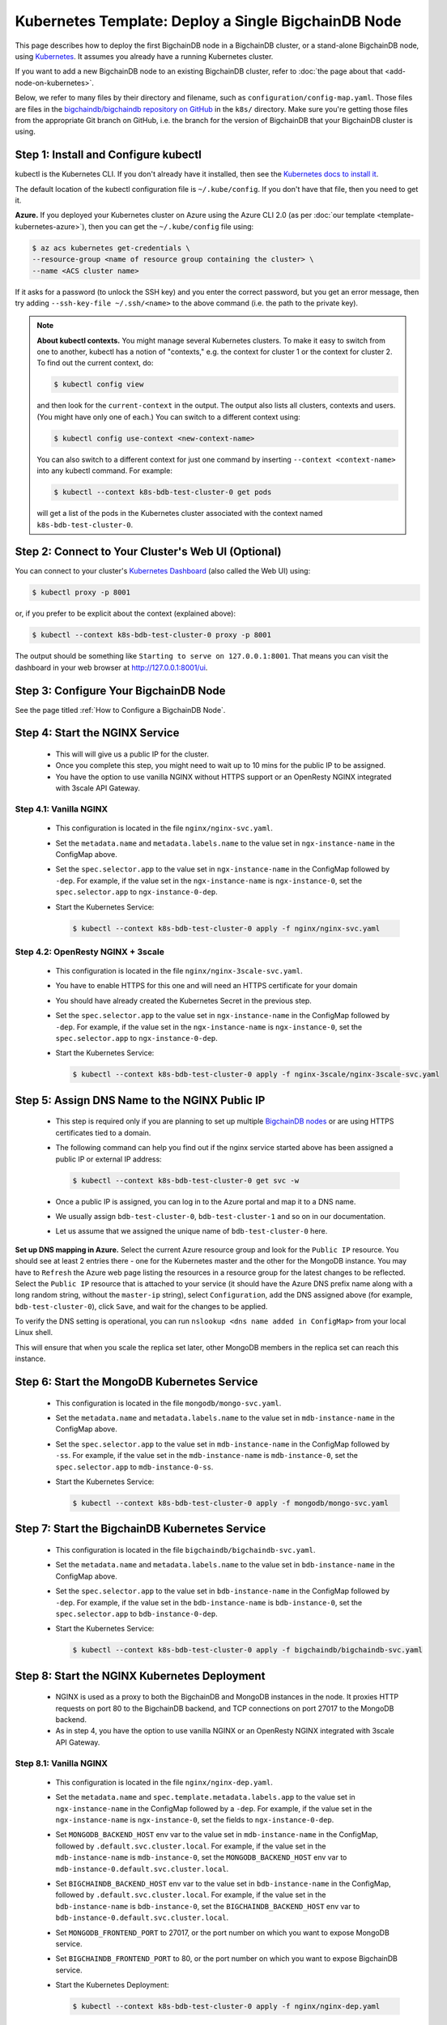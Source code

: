 Kubernetes Template: Deploy a Single BigchainDB Node
====================================================

This page describes how to deploy the first BigchainDB node
in a BigchainDB cluster, or a stand-alone BigchainDB node,
using `Kubernetes <https://kubernetes.io/>`_.
It assumes you already have a running Kubernetes cluster.

If you want to add a new BigchainDB node to an existing BigchainDB cluster,
refer to :doc:`the page about that <add-node-on-kubernetes>`.

Below, we refer to many files by their directory and filename,
such as ``configuration/config-map.yaml``. Those files are files in the
`bigchaindb/bigchaindb repository on GitHub
<https://github.com/bigchaindb/bigchaindb/>`_ in the ``k8s/`` directory.
Make sure you're getting those files from the appropriate Git branch on
GitHub, i.e. the branch for the version of BigchainDB that your BigchainDB
cluster is using.


Step 1: Install and Configure kubectl
-------------------------------------

kubectl is the Kubernetes CLI.
If you don't already have it installed,
then see the `Kubernetes docs to install it
<https://kubernetes.io/docs/user-guide/prereqs/>`_.

The default location of the kubectl configuration file is ``~/.kube/config``.
If you don't have that file, then you need to get it.

**Azure.** If you deployed your Kubernetes cluster on Azure
using the Azure CLI 2.0 (as per :doc:`our template <template-kubernetes-azure>`),
then you can get the ``~/.kube/config`` file using:

.. code:: bash

   $ az acs kubernetes get-credentials \
   --resource-group <name of resource group containing the cluster> \
   --name <ACS cluster name>

If it asks for a password (to unlock the SSH key)
and you enter the correct password,
but you get an error message,
then try adding ``--ssh-key-file ~/.ssh/<name>``
to the above command (i.e. the path to the private key).

.. note::

    **About kubectl contexts.** You might manage several
    Kubernetes clusters. To make it easy to switch from one to another,
    kubectl has a notion of "contexts," e.g. the context for cluster 1 or
    the context for cluster 2. To find out the current context, do:

    .. code:: bash
      
      $ kubectl config view

    and then look for the ``current-context`` in the output.
    The output also lists all clusters, contexts and users.
    (You might have only one of each.)
    You can switch to a different context using:

    .. code:: bash

      $ kubectl config use-context <new-context-name>

    You can also switch to a different context for just one command
    by inserting ``--context <context-name>`` into any kubectl command.
    For example:

    .. code:: bash

      $ kubectl --context k8s-bdb-test-cluster-0 get pods

    will get a list of the pods in the Kubernetes cluster associated
    with the context named ``k8s-bdb-test-cluster-0``.

Step 2: Connect to Your Cluster's Web UI (Optional)
---------------------------------------------------

You can connect to your cluster's
`Kubernetes Dashboard <https://kubernetes.io/docs/tasks/access-application-cluster/web-ui-dashboard/>`_
(also called the Web UI) using:

.. code:: bash

   $ kubectl proxy -p 8001

or, if you prefer to be explicit about the context (explained above):

.. code:: bash

   $ kubectl --context k8s-bdb-test-cluster-0 proxy -p 8001

The output should be something like ``Starting to serve on 127.0.0.1:8001``.
That means you can visit the dashboard in your web browser at
`http://127.0.0.1:8001/ui <http://127.0.0.1:8001/ui>`_.


Step 3: Configure Your BigchainDB Node
--------------------------------------

See the page titled :ref:`How to Configure a BigchainDB Node`.
   

Step 4: Start the NGINX Service
-------------------------------

  * This will will give us a public IP for the cluster.

  * Once you complete this step, you might need to wait up to 10 mins for the
    public IP to be assigned.

  * You have the option to use vanilla NGINX without HTTPS support or an
    OpenResty NGINX integrated with 3scale API Gateway.


Step 4.1: Vanilla NGINX
^^^^^^^^^^^^^^^^^^^^^^^

   * This configuration is located in the file ``nginx/nginx-svc.yaml``.
    
   * Set the ``metadata.name`` and ``metadata.labels.name`` to the value
     set in ``ngx-instance-name`` in the ConfigMap above.
   
   * Set the ``spec.selector.app`` to the value set in ``ngx-instance-name`` in
     the ConfigMap followed by ``-dep``. For example, if the value set in the
     ``ngx-instance-name`` is ``ngx-instance-0``, set  the
     ``spec.selector.app`` to ``ngx-instance-0-dep``.
   
   * Start the Kubernetes Service:

     .. code:: bash
     
        $ kubectl --context k8s-bdb-test-cluster-0 apply -f nginx/nginx-svc.yaml


Step 4.2: OpenResty NGINX + 3scale
^^^^^^^^^^^^^^^^^^^^^^^^^^^^^^^^^^
   
   * This configuration is located in the file ``nginx/nginx-3scale-svc.yaml``.

   * You have to enable HTTPS for this one and will need an HTTPS certificate
     for your domain
      
   * You should have already created the Kubernetes Secret in the previous
     step.

   * Set the ``spec.selector.app`` to the value set in ``ngx-instance-name`` in
     the ConfigMap followed by ``-dep``. For example, if the value set in the
     ``ngx-instance-name`` is ``ngx-instance-0``, set  the
     ``spec.selector.app`` to ``ngx-instance-0-dep``.
   
   * Start the Kubernetes Service:
   
     .. code:: bash

        $ kubectl --context k8s-bdb-test-cluster-0 apply -f nginx-3scale/nginx-3scale-svc.yaml


Step 5: Assign DNS Name to the NGINX Public IP
----------------------------------------------

  * This step is required only if you are planning to set up multiple
    `BigchainDB nodes
    <https://docs.bigchaindb.com/en/latest/terminology.html>`_ or are using
    HTTPS certificates tied to a domain.

  * The following command can help you find out if the nginx service started
    above has been assigned a public IP or external IP address:
   
    .. code:: bash

       $ kubectl --context k8s-bdb-test-cluster-0 get svc -w
   
  * Once a public IP is assigned, you can log in to the Azure portal and map it to
    a DNS name.
   
  * We usually assign ``bdb-test-cluster-0``, ``bdb-test-cluster-1`` and
    so on in our documentation.
   
  * Let us assume that we assigned the unique name of ``bdb-test-cluster-0`` here.


**Set up DNS mapping in Azure.**
Select the current Azure resource group and look for the ``Public IP``
resource. You should see at least 2 entries there - one for the Kubernetes
master and the other for the MongoDB instance. You may have to ``Refresh`` the
Azure web page listing the resources in a resource group for the latest
changes to be reflected.
Select the ``Public IP`` resource that is attached to your service (it should
have the Azure DNS prefix name along with a long random string, without the
``master-ip`` string), select ``Configuration``, add the DNS assigned above
(for example, ``bdb-test-cluster-0``), click ``Save``, and wait for the
changes to be applied.

To verify the DNS setting is operational, you can run ``nslookup <dns
name added in ConfigMap>`` from your local Linux shell.

This will ensure that when you scale the replica set later, other MongoDB
members in the replica set can reach this instance.


Step 6: Start the MongoDB Kubernetes Service
--------------------------------------------

  * This configuration is located in the file ``mongodb/mongo-svc.yaml``.

  * Set the ``metadata.name`` and ``metadata.labels.name`` to the value
    set in ``mdb-instance-name`` in the ConfigMap above.
  
  * Set the ``spec.selector.app`` to the value set in ``mdb-instance-name`` in
    the ConfigMap followed by ``-ss``. For example, if the value set in the
    ``mdb-instance-name`` is ``mdb-instance-0``, set  the
    ``spec.selector.app`` to ``mdb-instance-0-ss``.
  
  * Start the Kubernetes Service:

    .. code:: bash

       $ kubectl --context k8s-bdb-test-cluster-0 apply -f mongodb/mongo-svc.yaml


Step 7: Start the BigchainDB Kubernetes Service
-----------------------------------------------

  * This configuration is located in the file ``bigchaindb/bigchaindb-svc.yaml``.

  * Set the ``metadata.name`` and ``metadata.labels.name`` to the value
    set in ``bdb-instance-name`` in the ConfigMap above.
  
  * Set the ``spec.selector.app`` to the value set in ``bdb-instance-name`` in
    the ConfigMap followed by ``-dep``. For example, if the value set in the
    ``bdb-instance-name`` is ``bdb-instance-0``, set  the
    ``spec.selector.app`` to ``bdb-instance-0-dep``.

  * Start the Kubernetes Service:

    .. code:: bash

       $ kubectl --context k8s-bdb-test-cluster-0 apply -f bigchaindb/bigchaindb-svc.yaml


Step 8: Start the NGINX Kubernetes Deployment
---------------------------------------------

  * NGINX is used as a proxy to both the BigchainDB and MongoDB instances in
    the node. It proxies HTTP requests on port 80 to the BigchainDB backend,
    and TCP connections on port 27017 to the MongoDB backend.

  * As in step 4, you have the option to use vanilla NGINX or an OpenResty
    NGINX integrated with 3scale API Gateway.

Step 8.1: Vanilla NGINX
^^^^^^^^^^^^^^^^^^^^^^^
  
  * This configuration is located in the file ``nginx/nginx-dep.yaml``.
    
  * Set the ``metadata.name`` and ``spec.template.metadata.labels.app``
    to the value set in ``ngx-instance-name`` in the ConfigMap followed by a
    ``-dep``. For example, if the value set in the ``ngx-instance-name`` is
    ``ngx-instance-0``, set the fields to ``ngx-instance-0-dep``.

  * Set ``MONGODB_BACKEND_HOST`` env var to
    the value set in ``mdb-instance-name`` in the ConfigMap, followed by
    ``.default.svc.cluster.local``. For example, if the value set in the
    ``mdb-instance-name`` is ``mdb-instance-0``, set the
    ``MONGODB_BACKEND_HOST`` env var to
    ``mdb-instance-0.default.svc.cluster.local``.
    
  * Set ``BIGCHAINDB_BACKEND_HOST`` env var to
    the value set in ``bdb-instance-name`` in the ConfigMap, followed by
    ``.default.svc.cluster.local``. For example, if the value set in the
    ``bdb-instance-name`` is ``bdb-instance-0``, set the
    ``BIGCHAINDB_BACKEND_HOST`` env var to
    ``bdb-instance-0.default.svc.cluster.local``.
    
  * Set ``MONGODB_FRONTEND_PORT`` to 27017, or the port number on which you
    want to expose MongoDB service.
    
  * Set ``BIGCHAINDB_FRONTEND_PORT`` to 80, or the port number on which you
    want to expose BigchainDB service.
    
  * Start the Kubernetes Deployment:

    .. code:: bash

       $ kubectl --context k8s-bdb-test-cluster-0 apply -f nginx/nginx-dep.yaml


Step 8.2: OpenResty NGINX + 3scale
^^^^^^^^^^^^^^^^^^^^^^^^^^^^^^^^^^
   
   * This configuration is located in the file
     ``nginx-3scale/nginx-3scale-dep.yaml``.

   * Set the ``metadata.name`` and ``spec.template.metadata.labels.app``
     to the value set in ``ngx-instance-name`` in the ConfigMap followed by a
     ``-dep``. For example, if the value set in the ``ngx-instance-name`` is
     ``ngx-instance-0``, set the fields to ``ngx-instance-0-dep``.

   * Set ``MONGODB_BACKEND_HOST`` env var to
     the value set in ``mdb-instance-name`` in the ConfigMap, followed by
     ``.default.svc.cluster.local``. For example, if the value set in the
     ``mdb-instance-name`` is ``mdb-instance-0``, set the
     ``MONGODB_BACKEND_HOST`` env var to
     ``mdb-instance-0.default.svc.cluster.local``.
     
   * Set ``BIGCHAINDB_BACKEND_HOST`` env var to
     the value set in ``bdb-instance-name`` in the ConfigMap, followed by
     ``.default.svc.cluster.local``. For example, if the value set in the
     ``bdb-instance-name`` is ``bdb-instance-0``, set the
     ``BIGCHAINDB_BACKEND_HOST`` env var to
     ``bdb-instance-0.default.svc.cluster.local``.
     
   * Set ``MONGODB_FRONTEND_PORT`` to 27017, or the port number on which you
     want to expose the MongoDB service.
     
   * Set ``BIGCHAINDB_FRONTEND_PORT`` to 443, or the port number on which you
     want to expose the BigchainDB service over HTTPS.

   * Start the Kubernetes Deployment:

     .. code:: bash

        $ kubectl --context k8s-bdb-test-cluster-0 apply -f nginx-3scale/nginx-3scale-dep.yaml


Step 9: Create Kubernetes Storage Classes for MongoDB
-----------------------------------------------------

MongoDB needs somewhere to store its data persistently,
outside the container where MongoDB is running.
Our MongoDB Docker container
(based on the official MongoDB Docker container)
exports two volume mounts with correct
permissions from inside the container:

* The directory where the mongod instance stores its data: ``/data/db``.
  There's more explanation in the MongoDB docs about `storage.dbpath <https://docs.mongodb.com/manual/reference/configuration-options/#storage.dbPath>`_.

* The directory where the mongodb instance stores the metadata for a sharded
  cluster: ``/data/configdb/``.
  There's more explanation in the MongoDB docs about `sharding.configDB <https://docs.mongodb.com/manual/reference/configuration-options/#sharding.configDB>`_.

Explaining how Kubernetes handles persistent volumes,
and the associated terminology,
is beyond the scope of this documentation;
see `the Kubernetes docs about persistent volumes
<https://kubernetes.io/docs/user-guide/persistent-volumes>`_.

The first thing to do is create the Kubernetes storage classes.

**Set up Storage Classes in Azure.**
First, you need an Azure storage account.
If you deployed your Kubernetes cluster on Azure
using the Azure CLI 2.0
(as per :doc:`our template <template-kubernetes-azure>`),
then the `az acs create` command already created two
storage accounts in the same location and resource group
as your Kubernetes cluster.
Both should have the same "storage account SKU": ``Standard_LRS``.
Standard storage is lower-cost and lower-performance.
It uses hard disk drives (HDD).
LRS means locally-redundant storage: three replicas
in the same data center.
Premium storage is higher-cost and higher-performance.
It uses solid state drives (SSD).
At the time of writing,
when we created a storage account with SKU ``Premium_LRS``
and tried to use that,
the PersistentVolumeClaim would get stuck in a "Pending" state.
For future reference, the command to create a storage account is
`az storage account create <https://docs.microsoft.com/en-us/cli/azure/storage/account#create>`_.


The Kubernetes template for configuration of Storage Class is located in the
file ``mongodb/mongo-sc.yaml``.

You may have to update the ``parameters.location`` field in the file to
specify the location you are using in Azure.

Create the required storage classes using:

.. code:: bash

   $ kubectl --context k8s-bdb-test-cluster-0 apply -f mongodb/mongo-sc.yaml


You can check if it worked using ``kubectl get storageclasses``.

**Azure.** Note that there is no line of the form
``storageAccount: <azure storage account name>``
under ``parameters:``. When we included one
and then created a PersistentVolumeClaim based on it,
the PersistentVolumeClaim would get stuck
in a "Pending" state.
Kubernetes just looks for a storageAccount
with the specified skuName and location.


Step 10: Create Kubernetes Persistent Volume Claims
---------------------------------------------------

Next, you will create two PersistentVolumeClaim objects ``mongo-db-claim`` and
``mongo-configdb-claim``.

This configuration is located in the file ``mongodb/mongo-pvc.yaml``.

Note how there's no explicit mention of Azure, AWS or whatever.
``ReadWriteOnce`` (RWO) means the volume can be mounted as
read-write by a single Kubernetes node.
(``ReadWriteOnce`` is the *only* access mode supported
by AzureDisk.)
``storage: 20Gi`` means the volume has a size of 20
`gibibytes <https://en.wikipedia.org/wiki/Gibibyte>`_.

You may want to update the ``spec.resources.requests.storage`` field in both
the files to specify a different disk size.

Create the required Persistent Volume Claims using:

.. code:: bash

   $ kubectl --context k8s-bdb-test-cluster-0 apply -f mongodb/mongo-pvc.yaml


You can check its status using: ``kubectl get pvc -w``

Initially, the status of persistent volume claims might be "Pending"
but it should become "Bound" fairly quickly.


Step 11: Start a Kubernetes StatefulSet for MongoDB
---------------------------------------------------

  * This configuration is located in the file ``mongodb/mongo-ss.yaml``.

  * Set the ``spec.serviceName`` to the value set in ``mdb-instance-name`` in
    the ConfigMap.
    For example, if the value set in the ``mdb-instance-name``
    is ``mdb-instance-0``, set the field to ``mdb-instance-0``.
  
  * Set ``metadata.name``, ``spec.template.metadata.name`` and
    ``spec.template.metadata.labels.app`` to the value set in
    ``mdb-instance-name`` in the ConfigMap, followed by
    ``-ss``.
    For example, if the value set in the
    ``mdb-instance-name`` is ``mdb-instance-0``, set the fields to the value
    ``mdb-insance-0-ss``.

  * Note how the MongoDB container uses the ``mongo-db-claim`` and the
    ``mongo-configdb-claim`` PersistentVolumeClaims for its ``/data/db`` and
    ``/data/configdb`` diretories (mount path).
    
  * Note also that we use the pod's ``securityContext.capabilities.add``
    specification to add the ``FOWNER`` capability to the container. That is
    because MongoDB container has the user ``mongodb``, with uid ``999`` and
    group ``mongodb``, with gid ``999``.
    When this container runs on a host with a mounted disk, the writes fail
    when there is no user with uid ``999``. To avoid this, we use the Docker
    feature of ``--cap-add=FOWNER``. This bypasses the uid and gid permission
    checks during writes and allows data to be persisted to disk.
    Refer to the `Docker docs
    <https://docs.docker.com/engine/reference/run/#runtime-privilege-and-linux-capabilities>`_
    for details.

  * As we gain more experience running MongoDB in testing and production, we
    will tweak the ``resources.limits.cpu`` and ``resources.limits.memory``.

  * Create the MongoDB StatefulSet using:

    .. code:: bash

       $ kubectl --context k8s-bdb-test-cluster-0 apply -f mongodb/mongo-ss.yaml
   
  * It might take up to 10 minutes for the disks, specified in the Persistent
    Volume Claims above, to be created and attached to the pod.
    The UI might show that the pod has errored with the message
    "timeout expired waiting for volumes to attach/mount". Use the CLI below
    to check the status of the pod in this case, instead of the UI.
    This happens due to a bug in Azure ACS.
   
    .. code:: bash

       $ kubectl --context k8s-bdb-test-cluster-0 get pods -w
  

Step 12: Start a Kubernetes Deployment for MongoDB Monitoring Agent
-------------------------------------------------------------------

  * This configuration is located in the file
    ``mongodb-monitoring-agent/mongo-mon-dep.yaml``.

  * Set ``metadata.name``, ``spec.template.metadata.name`` and
    ``spec.template.metadata.labels.app`` to the value set in
    ``mdb-mon-instance-name`` in the ConfigMap, followed by
    ``-dep``.
    For example, if the value set in the
    ``mdb-mon-instance-name`` is ``mdb-mon-instance-0``, set the fields to the
    value ``mdb-mon-instance-0-dep``.

  * Start the Kubernetes Deployment using:

    .. code:: bash

       $ kubectl --context k8s-bdb-test-cluster-0 apply -f mongodb-monitoring-agent/mongo-mon-dep.yaml


Step 13: Start a Kubernetes Deployment for MongoDB Backup Agent
---------------------------------------------------------------

  * This configuration is located in the file
    ``mongodb-backup-agent/mongo-backup-dep.yaml``.

  * Set ``metadata.name``, ``spec.template.metadata.name`` and
    ``spec.template.metadata.labels.app`` to the value set in
    ``mdb-bak-instance-name`` in the ConfigMap, followed by
    ``-dep``.
    For example, if the value set in the
    ``mdb-bak-instance-name`` is ``mdb-bak-instance-0``, set the fields to the
    value ``mdb-bak-instance-0-dep``.

  * Start the Kubernetes Deployment using:

    .. code:: bash

       $ kubectl --context k8s-bdb-test-cluster-0 apply -f mongodb-backup-agent/mongo-backup-dep.yaml


Step 14: Start a Kubernetes Deployment for Bigchaindb
-----------------------------------------------------

  * This configuration is located in the file
    ``bigchaindb/bigchaindb-dep.yaml``.

  * Set ``metadata.name`` and ``spec.template.metadata.labels.app`` to the
    value set in ``bdb-instance-name`` in the ConfigMap, followed by
    ``-dep``.
    For example, if the value set in the
    ``bdb-instance-name`` is ``bdb-instance-0``, set the fields to the
    value ``bdb-insance-0-dep``.

  * Set ``BIGCHAINDB_DATABASE_HOST`` to the value set in ``mdb-instance-name``
    in the ConfigMap.
    For example, if the value set in the ``mdb-instance-name`` is
    ``mdb-instance-0``, set the field to the value ``mdb-instance-0``.
   
  * Set the appropriate ``BIGCHAINDB_KEYPAIR_PUBLIC``,
    ``BIGCHAINDB_KEYPAIR_PRIVATE`` values.
   
  * One way to generate BigchainDB keypair is to run a Python shell with
    the command
    ``from bigchaindb_driver import crypto; crypto.generate_keypair()``.
   
  * As we gain more experience running BigchainDB in testing and production,
    we will tweak the ``resources.limits`` values for CPU and memory, and as
    richer monitoring and probing becomes available in BigchainDB, we will
    tweak the ``livenessProbe`` and ``readinessProbe`` parameters.
  
  * Create the BigchainDB Deployment using:

    .. code:: bash

       $ kubectl --context k8s-bdb-test-cluster-0 apply -f bigchaindb/bigchaindb-dep.yaml


  * You can check its status using the command ``kubectl get deploy -w``


Step 15: Configure the MongoDB Cloud Manager
--------------------------------------------

  * Refer to the
    :ref:`documentation <Configure MongoDB Cloud Manager for Monitoring and Backup>`
    for details on how to configure the MongoDB Cloud Manager to enable
    monitoring and backup.


Step 16: Verify the BigchainDB Node Setup
-----------------------------------------

Step 16.1: Testing Internally
^^^^^^^^^^^^^^^^^^^^^^^^^^^^^

Run a container that provides utilities like ``nslookup``, ``curl`` and ``dig``
on the cluster and query the internal DNS and IP endpoints.

.. code:: bash

   $ kubectl run -it toolbox -- image <docker image to run> --restart=Never --rm

There is a generic image based on alpine:3.5 with the required utilities
hosted at Docker Hub under
`bigchaindb/toolbox <https://hub.docker.com/r/bigchaindb/toolbox/>`_.
The corresponding
`Dockerfile <https://github.com/bigchaindb/bigchaindb/blob/master/k8s/toolbox/Dockerfile>`_
is in the ``bigchaindb/bigchaindb`` repository on GitHub.

You can use it as below to get started immediately:

.. code:: bash

   $ kubectl --context k8s-bdb-test-cluster-0 \
      run -it toolbox \
      --image bigchaindb/toolbox \
      --image-pull-policy=Always \
      --restart=Never --rm

It will drop you to the shell prompt.
Now you can query for the ``mdb`` and ``bdb`` service details.

The ``nslookup`` commands should output the configured IP addresses of the
services in the cluster

The ``dig`` commands should return the port numbers configured for the
various services in the cluster.

Finally, the ``curl`` commands test the availability of the services
themselves.

  * Verify MongoDB instance
    
    .. code:: bash

       $ nslookup mdb-instance-0
        
       $ dig +noall +answer _mdb-port._tcp.mdb-instance-0.default.svc.cluster.local SRV
        
       $ curl -X GET http://mdb-instance-0:27017
    
  * Verify BigchainDB instance
    
    .. code:: bash

       $ nslookup bdb-instance-0
        
       $ dig +noall +answer _bdb-port._tcp.bdb-instance-0.default.svc.cluster.local SRV
        
       $ curl -X GET http://bdb-instance-0:9984
  
  * Verify NGINX instance
    
    .. code:: bash

       $ nslookup ngx-instance-0
        
       $ dig +noall +answer _ngx-public-mdb-port._tcp.ngx-instance-0.default.svc.cluster.local SRV
        
       $ curl -X GET http://ngx-instance-0:27017 # results in curl: (56) Recv failure: Connection reset by peer
        
       $ dig +noall +answer _ngx-public-bdb-port._tcp.ngx-instance-0.default.svc.cluster.local SRV
  
  * If you have run the vanilla NGINX instance, run

    .. code:: bash

       $ curl -X GET http://ngx-instance-0:80
  
  * If you have the OpenResty NGINX + 3scale instance, run

    .. code:: bash

       $ curl -X GET https://ngx-instance-0
  
  * Check the MongoDB monitoring and backup agent on the MongoDB Cloud Manager
    portal to verify they are working fine.
  
  * Send some transactions to BigchainDB and verify it's up and running!


Step 16.2: Testing Externally
^^^^^^^^^^^^^^^^^^^^^^^^^^^^^

Try to access the ``<dns/ip of your exposed bigchaindb service endpoint>:80``
on your browser. You must receive a json output that shows the BigchainDB
server version among other things.

Use the Python Driver to send some transactions to the BigchainDB node and
verify that your node or cluster works as expected.

